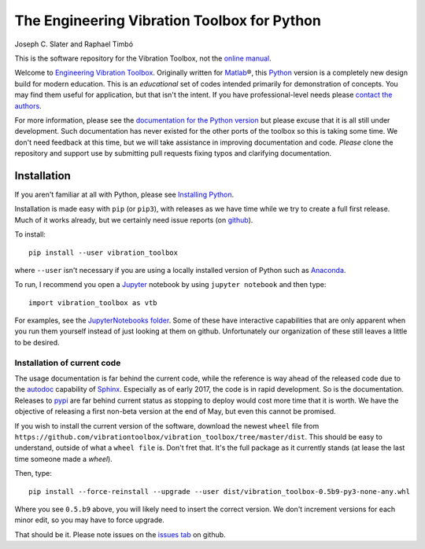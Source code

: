 =============================================
 The Engineering Vibration Toolbox for Python
=============================================


.. .. include:: <isonum.txt>
.. image:: https://badge.fury.io/py/vibration_toolbox.png/
    :target: http://badge.fury.io/py/vibration_toolbox

.. image:: https://travis-ci.org/vibrationtoolbox/vibration_toolbox.svg?branch=master
    :target: https://travis-ci.org/vibrationtoolbox/vibration_toolbox

.. .. image:: https://img.shields.io/pypi/v/vibration_toolbox.svg
    :target: https://img.shields.io/pypi/v/vibration_toolbox

.. #image:: https://coveralls.io/repos/vibrationtoolbox/vibration_toolbox/badge.png?branch=master
..  #:target: https://coveralls.io/r/vibrationtoolbox/vibration_toolbox


Joseph C. Slater and Raphael Timbó

This is the software repository for the Vibration Toolbox, not the `online manual <http://vibrationtoolbox.github.io/vibration_toolbox/>`_.

Welcome to `Engineering Vibration Toolbox <http://vibrationtoolbox.github.io/vibration_toolbox/>`_.
Originally written for `Matlab <http://www.mathworks.com>`_\®, this `Python <http://python.org>`_ version is a completely new design build for modern education. This is an *educational* set of codes intended primarily for
demonstration of concepts. You may find them useful for application, but that
isn't the intent. If you have professional-level needs please `contact the authors <mailto:joseph.c.slater@gmail.com>`_.

For more information, please see the `documentation for the Python version <http://vibrationtoolbox.github.io/vibration_toolbox/>`_ but please excuse that it is all still under development. Such documentation has never existed for the other ports of the toolbox so this is taking some time. We don't need feedback at this time, but we will take assistance in improving documentation and code. *Please* clone the repository and support use by submitting pull requests fixing typos and clarifying documentation.


Installation
------------

If you aren't familiar at all with Python, please see  `Installing Python <https://github.com/vibrationtoolbox/vibration_toolbox/blob/master/docs/Installing_Python.rst>`_.

Installation is made easy with ``pip`` (or ``pip3``), with releases as we have time while we try
to create a full first release. Much of it works already, but we certainly need
issue reports (on `github <http://github.com/vibrationtoolbox/vibration_toolbox>`_).

To install::

  pip install --user vibration_toolbox

where ``--user`` isn't necessary if you are using a locally installed version of Python such as `Anaconda <https://www.continuum.io/downloads>`_.

To run, I recommend you open a `Jupyter <https://jupyter.org>`_ notebook by using ``jupyter notebook`` and then type::

  import vibration_toolbox as vtb

For examples, see the `JupyterNotebooks folder <https://github.com/vibrationtoolbox/vibration_toolbox/tree/master/docs/tutorial>`_. Some of these have interactive capabilities that are only apparent when you run them yourself instead of just looking at them on github. Unfortunately our organization of these still leaves a little to be desired.

Installation of current code
____________________________

The usage documentation is far behind the current code, while the reference is way ahead of the released code due to the `autodoc <http://www.sphinx-doc.org/en/stable/ext/autodoc.html>`_ capability of `Sphinx <http://www.sphinx-doc.org/en/stable/>`_. Especially as of early 2017, the code is in rapid development. So is the documentation. Releases to `pypi <https://pypi.python.org/pypi>`_ are far behind current status as stopping to deploy would cost more time that it is worth. We have the objective of releasing a first non-beta version at the end of May, but even this cannot be promised.

If you wish to install the current version of the software, download the newest ``wheel`` file from
``https://github.com/vibrationtoolbox/vibration_toolbox/tree/master/dist``. This should be easy to understand, outside of what a ``wheel file`` is. Don't fret that. It's the full package as it currently stands (at lease the last time someone made a `wheel`).

Then, type::

  pip install --force-reinstall --upgrade --user dist/vibration_toolbox-0.5b9-py3-none-any.whl

Where you see ``0.5.b9`` above, you will likely need to insert the correct version. We don't increment versions for each minor edit, so you may have to force upgrade.

That should be it. Please note issues on the `issues tab <https://github.com/vibrationtoolbox/vibration_toolbox>`_ on github.


